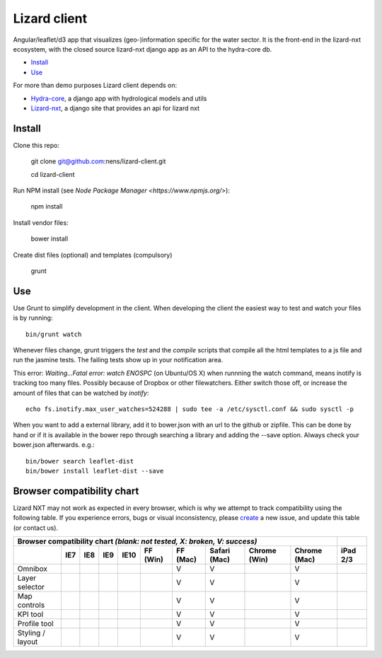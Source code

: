 Lizard client
=============

Angular/leaflet/d3 app that visualizes (geo-)information specific for the water sector. It is the front-end in the lizard-nxt ecosystem, with the closed source lizard-nxt django app as an API to the hydra-core db.

* `Install`_
* `Use`_

For more than demo purposes Lizard client depends on:

* `Hydra-core <https://github.com/nens/hydra-core>`_, a django app with hydrological models and utils
* `Lizard-nxt <https://github.com/nens/lizard-nxt>`_, a django site that provides an api for lizard nxt

Install
-------

Clone this repo:

  git clone git@github.com:nens/lizard-client.git

  cd lizard-client

Run NPM install (see `Node Package Manager <https://www.npmjs.org/>`):

  npm install

Install vendor files:

  bower install

Create dist files (optional) and templates (compulsory)

  grunt


Use
---

Use Grunt to simplify development in the client. When developing the client the easiest way to test and watch your files is by running::
  
  bin/grunt watch

Whenever files change, grunt triggers the `test` and the `compile` scripts that compile all the html templates to a js file and run the jasmine tests. The failing tests show up in your notification area.

This error: `Waiting...Fatal error: watch ENOSPC` (on Ubuntu/OS X) when runnning the watch command, means inotify is tracking too many files. Possibly because of Dropbox or other filewatchers. Either switch those off, or increase the amount of files that can be watched by `inotify`::

  echo fs.inotify.max_user_watches=524288 | sudo tee -a /etc/sysctl.conf && sudo sysctl -p

When you want to add a external library, add it to bower.json with an url to the github or zipfile.
This can be done by hand or if it is available in the bower repo through searching a library and
adding the --save option. Always check your bower.json afterwards. e.g.::

  bin/bower search leaflet-dist
  bin/bower install leaflet-dist --save


Browser compatibility chart
---------------------------

Lizard NXT may not work as expected in every browser, which is why we attempt to track compatibility using the following table.
If you experience errors, bugs or visual inconsistency, please `create <https://github.com/nens/lizard-nxt/issues/new>`_ a new issue, and update this table (or contact us).

+---------------------------------------------------------------------------------------------------------------+----------+
| Browser compatibility chart  *(blank: not tested, X: broken, V: success)*                                     |          |
+-------------------+-----+-----+-----+------+----------+----------+--------------+--------------+--------------+----------+
|                   | IE7 | IE8 | IE9 | IE10 | FF (Win) | FF (Mac) | Safari (Mac) | Chrome (Win) | Chrome (Mac) | iPad 2/3 |
+===================+=====+=====+=====+======+==========+==========+==============+==============+==============+==========+
| Omnibox           |     |     |     |      |          |     V    |      V       |              |     V        |          |
+-------------------+-----+-----+-----+------+----------+----------+--------------+--------------+--------------+----------+
| Layer selector    |     |     |     |      |          |     V    |      V       |              |     V        |          |
+-------------------+-----+-----+-----+------+----------+----------+--------------+--------------+--------------+----------+
| Map controls      |     |     |     |      |          |     V    |      V       |              |     V        |          |
+-------------------+-----+-----+-----+------+----------+----------+--------------+--------------+--------------+----------+
| KPI tool          |     |     |     |      |          |     V    |      V       |              |     V        |          |
+-------------------+-----+-----+-----+------+----------+----------+--------------+--------------+--------------+----------+
| Profile tool      |     |     |     |      |          |     V    |      V       |              |     V        |          |
+-------------------+-----+-----+-----+------+----------+----------+--------------+--------------+--------------+----------+
| Styling / layout  |     |     |     |      |          |     V    |      V       |              |     V        |          |
+-------------------+-----+-----+-----+------+----------+----------+--------------+--------------+--------------+----------+
